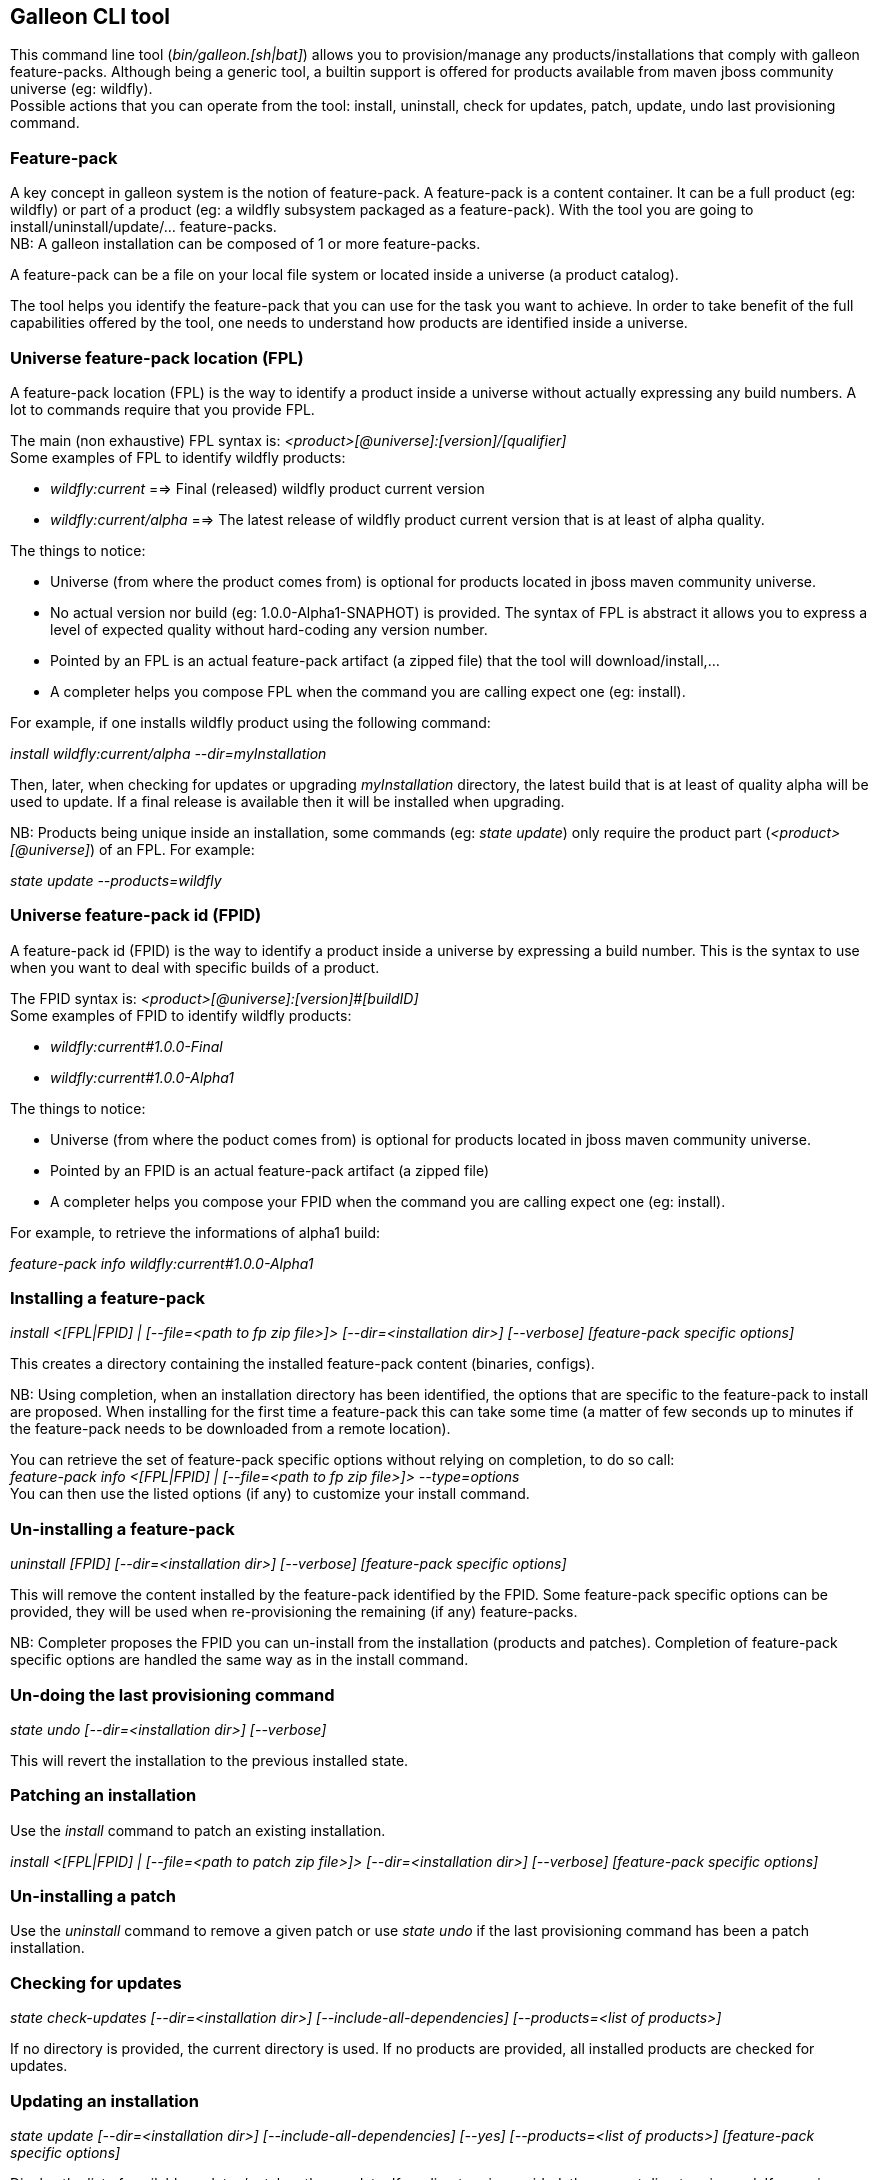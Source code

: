 ## Galleon CLI tool
This command line tool (_bin/galleon.[sh|bat]_) allows you to provision/manage any products/installations that comply with galleon feature-packs.
Although being a generic tool, a builtin support is offered for products available from maven jboss community universe (eg: wildfly). +
Possible actions that you can operate from the tool: install, uninstall, check for updates, patch, update, undo last provisioning command.

### Feature-pack
A key concept in galleon system is the notion of feature-pack. A feature-pack is a content container. It can be a full product (eg: wildfly) 
or part of a product (eg: a wildfly subsystem packaged as a feature-pack). With the tool you are going to install/uninstall/update/... feature-packs. +
NB: A galleon installation can be composed of 1 or more feature-packs.

A feature-pack can be a file on your local file system or located inside a universe (a product catalog).

The tool helps you identify the feature-pack that you can use for the task you want to achieve. In order to take benefit of the full capabilities
offered by the tool, one needs to understand how products are identified inside a universe.

### Universe feature-pack location (FPL)
A feature-pack location (FPL) is the way to identify a product inside a universe without actually expressing any build numbers. 
A lot to commands require that you provide FPL. 

The main (non exhaustive) FPL syntax is: _<product>[@universe]:[version]/[qualifier]_ +
Some examples of FPL to identify wildfly products:

* _wildfly:current_ ==> Final (released) wildfly product current version
* _wildfly:current/alpha_ ==> The latest release of wildfly product current version that is at least of alpha quality.

The things to notice:

* Universe (from where the product comes from) is optional for products located in jboss maven community universe.
* No actual version nor build (eg: 1.0.0-Alpha1-SNAPHOT) is provided. The syntax of FPL is abstract it allows you to express a level of expected quality without
hard-coding any version number.
* Pointed by an FPL is an actual feature-pack artifact (a zipped file) that the tool will download/install,...
* A completer helps you compose FPL when the command you are calling expect one (eg: install).
 
For example, if one installs wildfly product using the following command:

_install wildfly:current/alpha --dir=myInstallation_ 

Then, later, when checking for updates or upgrading _myInstallation_ directory, 
the latest build that is at least of quality alpha will be used to update. 
If a final release is available then it will be installed when upgrading.

NB: Products being unique inside an installation, some commands (eg: _state update_) 
only require the product part (_<product>[@universe]_) of an FPL. For example:

_state update --products=wildfly_

### Universe feature-pack id (FPID)
A feature-pack id (FPID) is the way to identify a product inside a universe by expressing a build number. 
This is the syntax to use when you want to deal with specific builds of a product.

The FPID syntax is: _<product>[@universe]:[version]#[buildID]_ +
Some examples of FPID to identify wildfly products:

* _wildfly:current#1.0.0-Final_
* _wildfly:current#1.0.0-Alpha1_

The things to notice:

* Universe (from where the poduct comes from) is optional for products located in jboss maven community universe.
* Pointed by an FPID is an actual feature-pack artifact (a zipped file)
* A completer helps you compose your FPID when the command you are calling expect one (eg: install).
 
For example, to retrieve the informations of alpha1 build:

_feature-pack info wildfly:current#1.0.0-Alpha1_ 


### Installing a feature-pack

_install <[FPL|FPID] | [--file=<path to fp zip file>]> [--dir=<installation dir>] [--verbose] [feature-pack specific options]_

This creates a directory containing the installed feature-pack content (binaries, configs). +

NB: Using completion, when an installation directory has been identified, the options that
are specific to the feature-pack to install are proposed. When installing for the first time
a feature-pack this can take some time (a matter of few seconds up to minutes 
if the feature-pack needs to be downloaded from a remote location).

You can retrieve the set of feature-pack specific options without relying on completion, to do so call: +
_feature-pack info <[FPL|FPID] | [--file=<path to fp zip file>]> --type=options_ +
You can then use the listed options (if any) to customize your install command.

### Un-installing a feature-pack

_uninstall [FPID] [--dir=<installation dir>] [--verbose] [feature-pack specific options]_

This will remove the content installed by the feature-pack identified by the FPID. Some feature-pack specific options
can be provided, they will be used when re-provisioning the remaining (if any) feature-packs.

NB: Completer proposes the FPID you can un-install from the installation (products and patches). Completion
of feature-pack specific options are handled the same way as in the install command.

### Un-doing the last provisioning command

_state undo [--dir=<installation dir>] [--verbose]_

This will revert the installation to the previous installed state.

### Patching an installation

Use the _install_ command to patch an existing installation.

_install <[FPL|FPID] | [--file=<path to patch zip file>]> [--dir=<installation dir>] [--verbose] [feature-pack specific options]_

### Un-installing a patch

Use the _uninstall_ command to remove a given patch or use _state undo_ if the last provisioning command has been a patch installation.

### Checking for updates

_state check-updates [--dir=<installation dir>] [--include-all-dependencies] [--products=<list of products>]_

If no directory is provided, the current directory is used. If no products are provided, all installed products are checked for updates.

### Updating an installation

_state update [--dir=<installation dir>] [--include-all-dependencies] [--yes] [--products=<list of products>] [feature-pack specific options]_

Display the list of available updates/patches then update. If no directory is provided, the current directory is used. 
If _--yes_ is provided, the command will proceed without asking for confirmation.

NB: Using completion, when an installation directory has been identified, the options that
are specific to the installed feature-pack(s) are proposed. When updating an installation for the first time 
this can take some time (a matter of few seconds up to minutes if the feature-pack 
needs to be downloaded from a remote location).

You can retrieve the set of feature-pack specific options without relying on completion, to do so call: +
_state info [--dir=<installation dir>] --type=options_ +
You can then use the listed options (if any) to customize your update command.

### Observing an installation

_[my-dir]$ state info [--dir=installation] --type=[all|configs|dependencies|patches]_

Display the set of installed feature-packs FPID. In addition can display configurations, dependencies and patches. + 
NB: If some patches are applied, the applied patches information is displayed.

### Observing a feature-pack

_[my-dir]$ feature-pack info <[FPL|FPID] | [--file=<path to fp zip file>]> --type=[all|configs|dependencies|options]_

Display the FPID of a feature-pack. In addition can display dependencies, configurations 
and options usable when installing/provisioning/upgrading.

### Managing the local cache of feature-packs

When a feature-pack is internally resolved (at install time, to expose information, 
to retrieve plugin options, ...). The feature-pack is added to a local cache. 
This cache is re-used to speed-up future resolutions. The CLI cleanup un-used feature-pack from the cache
that are older than one month. 

You can import (and optionally install in the universe for later resolution) a feature-pack zip file in the cache.

_[my-dir]$ feature-pack import <path to fp zip file> [--install-in-universe=<true|false>]_

You can clear the cache fully (NB: this will have a performance impact for future resolution).

_[my-dir]$ feature-pack clear-cache_

### Exporting an installation to xml

_[my-dir]$ state export <new generated xml file> --dir=<installation>_

###  Provisioning an installation from xml

_[my-dir]$ state provision <xml file> --dir=<target installation directory> [feature-pack specific options]_

NB: Using completion, when an installation directory has been identified, the options that
are specific to the feature-pack(s) located in the XML configuration file are proposed. 
When provisioning an installation for the first time this can take some time 
(a matter of few seconds up to minutes if the feature-pack needs to be downloaded from a remote location).

### Managing the history of an installation

By default the history keeps the state of the last 100 provisioning operations. This should be enough to cover 
simple undo of provisioned state. Nevertheless you can increase/decrease this
value by using the following command:
_state set-history-limit <history size limit> [--dir=<installation dir>]_

To retrieve the history size limit do:

_state get-history-limit [--dir=<installation dir>]_ +


### Exploring an installation or a feature-pack.

To explore an installation: +
_[my-dir]$ state explore --dir=installation_ +

To explore a feature-pack: +
_[my-dir]$ feature-pack explore <[FPL|FPID] | [--file=<path to fp zip file>]_ +

Once exploring, prompt, ls, cd and pwd commands are bound to the feature-pack (or installation) exposed file-system. +

_[/]$ ls +
configs +
feature-specs +
packages +
[/]$ state leave +
[my-dir]$_ +

The fs is composed of: +
/configs/final/<model>/<name>/<features> +
/feature-specs/<origin>/<feature-specs> +
/packages/<origin>/<packages> + 
Features and feature-specs are organized as a file system with containment. +
The set of available commands is limited when in “navigation mode”. 
Only “cd, ls, pwd and state info|leave” are available. Use state leave to exit this mode.

TIP: Use ‘ls’ to visualize any item. Use ‘cd’ to navigate to a given node.

### Searching the current state

When exploring, editing or composing a new state, one can search the packages and features.

_[/]$search [--query=<some text> | --package=<package name>]_

When searching with _--query_ all packages and features are looked-up for a match. If packages are matched, the features
that depend directly or indirectly on these packages will be shown in the result.

When searching with _--package_, the package completer can be used. The features that depend directly or 
indirectly on this package will be shown in the result.

### Creating a new state (or editing an existing state from an installation or provisioning XML file)

This allow to start from an empty installation or re-use an installation and iteratively add/suppress content. +

_[my-dir]$ state new  | state edit <path to installation | path to provisioning XML file> +
[/]$ <TAB> +
cd feature-pack ls pwd state +
[/]$ ls +
configs +
dependencies +
feature-specs +
packages_

The filesystem is similar to explore, with the addition of dependencies that contains full content of all added feature-packs. 

NB: Each action as the effect to build a runtime with the current state. The filesystem reflects the current state.

NB: Each action applied to a state in edition can be undone: _state undo_. Use _state leave_ to exit the composition mode.

NB: The set of exposed commands by completer is dynamic and is adjusted according to the current state.

### Managing universes
A universe can be added/removed to/from an existing installation or to a new/edited state. +
NB: In order to add/remove a universe to/from an installation you must first _cd_ in the directory of the installation. +
 
Add a named or default (without using the --name option) universe to the current provisioning state or installation. +
_[/]$ universe add [--name=<universe name>] --factory=<universe factory> --location=<universe location>_

Remove a named or default (without using the --name option) universe from the current provisioning state or installation. + 
_[/]$ universe remove [--name=<universe name>]_

### Listing products of universes

_[/]$ universe list_ + 

This command lists all the products and available builds present in all the installed universes.

You can search for products that match a given pattern using _--product=<pattern>_. +
For example: +
_[/]$ universe list --product=wildfly*_

### Exporting or provisioning the current state

At any time, one can export the provisioning XML file or directly provision from the current state:

_[/]$ state export <path to generated xml file> | state provision <dir of new installation>_

TIP: Use state export to validate that what you get in the XML is in sync with the expose state. In case you find something wrong, shout to me ;-)!

TIP: Exporting a state without any XML target file will display the XML content in the CLI console.

TIP: The command state info can be used to get high level information.

### Adding a feature-pack

_[/]$ fp add <FPL|FPID> [--default-configs-inherit] [--packages-inherit]_ +

By default nothing is inherited. Once at least one feature-pack has been added, configurations or packages can be handled. 

NB: A runtime based on the added full feature-pack is built in order to retrieve dependencies content and some completion content. This structure is cached for re-use.

### Removing a feature-pack

_[/]$ fp remove <FPL|FPID>_

### Including a default configuration

_[/]$ config include <model>/<name> [--origin=<fp origin>]_

Origin is optional, by default will be included from all fp that expose it.

### Removing an included default configuration

_[/]$ config remove-included <model>/<name> [--origin=<fp origin>]_

The completer only proposes the set of configurations that have been previously included. Same for fp.
Origin is optional, by default will be remove from all fp that include it.


### Excluding a default configuration

_[/]$ config exclude <model>/<name> [--origin=<fp origin>]_

Origin is optional, by default will be excluded from all fp that expose it.

### Removing an excluded default configuration

_[/]$ config remove-excluded <model>/<name> [--origin=<fp origin>]_

The completer only proposes the set of configurations that have been previously excluded. Same for fp.
Origin is optional, by default will be remove from all fp that exclude it.


### Reseting a configuration

_[/]$ config reset <model>/<name>_

The custom content of this configuration is removed.

NB: This has no effect on included/excluded configurations.

### Including a default package

_[/]$ packages include <fp origin>/<package name>_

### Removing an included default package

_[/]$ packages remove-included <package name> [--origin=<fp origin>]_

The completer only proposes the set of packages that have been previously included.
The origin is optional, the package will be removed from all fp that exclude it.

### Excluding a default package

_[/]$ packages exclude <fp origin>/<package name>_

### Removing an excluded default package

_[/]$ packages remove-excluded <package name> [--origin=<fp origin>]_

The completer only proposes the set of packages that have been previously excluded.
The origin is optional, the package will be removed from all fp that exclude it.

### Adding a new feature

_[/]$ feature add <config model/name> <path to feature-spec>  <dynamic set of feature param=<value>>_

For example: +
_feature add standalone/standalone.xml org.wildfly.core:wildfly-core-galleon-pack/interface --interface=toto --inet-address=127.0.0.1_

NB: All parameters are exposed as command option.
 
NB: All parameters that are not nillable and have no default values are required. The command being aborted if there are missing required parameters. 

NB: If the parameter is not present, its default value is injected when creating the feature.

NB: The current location (thanks to cd) is not yet taken into account when completing/adding the feature. That is a TODO.

NB: A feature with the same feature-id can’t exist. A single feature with the given feature-id per config.

### Removing a feature
_[/]$ feature remove <full path to feature inside a configuration>_

For example: +
_feature remove standalone/standalone.xml/interface/toto_




